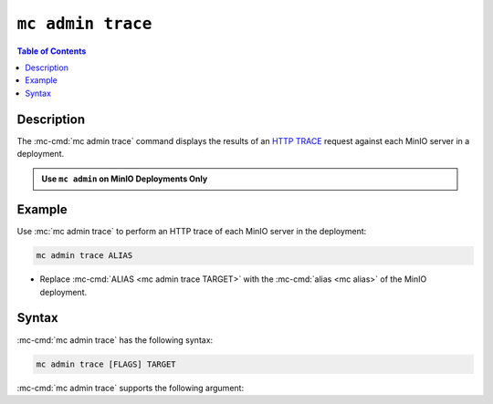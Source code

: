 ==================
``mc admin trace``
==================

.. default-domain:: minio

.. contents:: Table of Contents
   :local:
   :depth: 2

.. mc:: mc admin trace

Description
-----------

.. start-mc-admin-trace-desc

The :mc-cmd:`mc admin trace` command displays the results of an
`HTTP TRACE <https://developer.mozilla.org/en-US/docs/Web/HTTP/Methods/TRACE>`__
request against each MinIO server in a deployment.

.. end-mc-admin-trace-desc

.. admonition:: Use ``mc admin`` on MinIO Deployments Only
   :class: note

   .. include:: /includes/facts-mc-admin.rst
      :start-after: start-minio-only
      :end-before: end-minio-only

Example
-------

Use :mc:`mc admin trace` to perform an HTTP trace of each MinIO server in
the deployment:

.. code-block:: shell
   :class: copyable

   mc admin trace ALIAS

- Replace :mc-cmd:`ALIAS <mc admin trace TARGET>` with the 
  :mc-cmd:`alias <mc alias>` of the MinIO deployment.

Syntax
------

:mc-cmd:`mc admin trace` has the following syntax:

.. code-block:: shell
   :class: copyable

   mc admin trace [FLAGS] TARGET

:mc-cmd:`mc admin trace` supports the following argument:

.. mc-cmd:: TARGET

   Specify the :mc:`alias <mc alias>` of a configured MinIO deployment
   against which the command issues ``HTTP TRACE`` requests.

.. mc-cmd:: --all, a
   

   Returns all traffic on the MinIO deployment, including internode traffic
   between MinIO servers.

.. mc-cmd:: --verbose
   

   Returns verbose ``HTTP TRACE`` output.

.. mc-cmd:: --errors, e
   

   Returns failed ``HTTP TRACE`` requests only.
